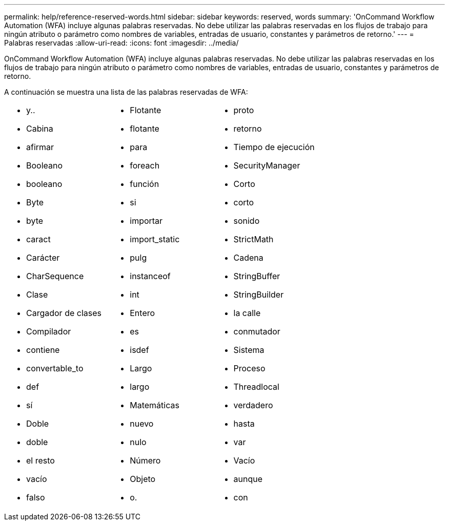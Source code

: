 ---
permalink: help/reference-reserved-words.html 
sidebar: sidebar 
keywords: reserved, words 
summary: 'OnCommand Workflow Automation (WFA) incluye algunas palabras reservadas. No debe utilizar las palabras reservadas en los flujos de trabajo para ningún atributo o parámetro como nombres de variables, entradas de usuario, constantes y parámetros de retorno.' 
---
= Palabras reservadas
:allow-uri-read: 
:icons: font
:imagesdir: ../media/


[role="lead"]
OnCommand Workflow Automation (WFA) incluye algunas palabras reservadas. No debe utilizar las palabras reservadas en los flujos de trabajo para ningún atributo o parámetro como nombres de variables, entradas de usuario, constantes y parámetros de retorno.

A continuación se muestra una lista de las palabras reservadas de WFA:

[cols="3*"]
|===


 a| 
* y..
* Cabina
* afirmar
* Booleano
* booleano
* Byte
* byte
* caract
* Carácter
* CharSequence
* Clase
* Cargador de clases
* Compilador
* contiene
* convertable_to
* def
* sí
* Doble
* doble
* el resto
* vacío
* falso

 a| 
* Flotante
* flotante
* para
* foreach
* función
* si
* importar
* import_static
* pulg
* instanceof
* int
* Entero
* es
* isdef
* Largo
* largo
* Matemáticas
* nuevo
* nulo
* Número
* Objeto
* o.

 a| 
* proto
* retorno
* Tiempo de ejecución
* SecurityManager
* Corto
* corto
* sonido
* StrictMath
* Cadena
* StringBuffer
* StringBuilder
* la calle
* conmutador
* Sistema
* Proceso
* Threadlocal
* verdadero
* hasta
* var
* Vacío
* aunque
* con


|===
